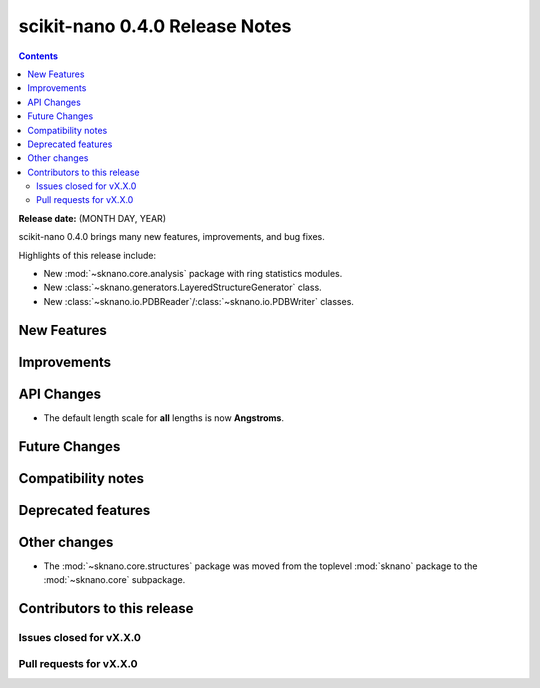 ================================
scikit-nano 0.4.0 Release Notes
================================

.. contents::

**Release date:** (MONTH DAY, YEAR)

scikit-nano 0.4.0 brings many new features, improvements, and bug fixes.

Highlights of this release include:

* New :mod:`~sknano.core.analysis` package with ring statistics modules.
* New :class:`~sknano.generators.LayeredStructureGenerator` class.
* New :class:`~sknano.io.PDBReader`/:class:`~sknano.io.PDBWriter` classes.


New Features
============


Improvements
============


API Changes
===========
* The default length scale for **all** lengths is now **Angstroms**.

Future Changes
==============


Compatibility notes
===================


Deprecated features
===================


Other changes
=============

* The :mod:`~sknano.core.structures` package was moved from the toplevel
  :mod:`sknano` package to the :mod:`~sknano.core` subpackage.


Contributors to this release
=============================


Issues closed for vX.X.0
------------------------

Pull requests for vX.X.0
------------------------
